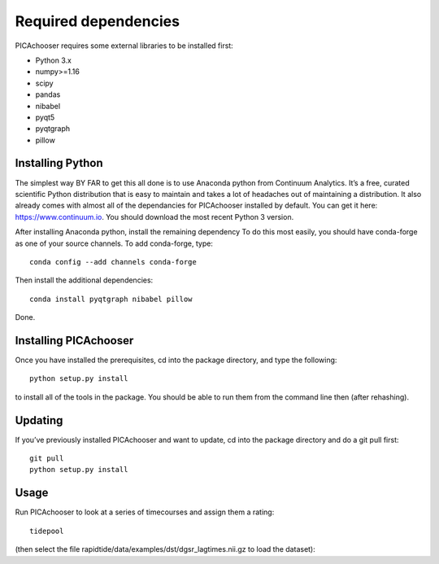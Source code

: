 Required dependencies
=====================

PICAchooser requires some external libraries to be installed first:

-  Python 3.x
-  numpy>=1.16
-  scipy
-  pandas
-  nibabel
-  pyqt5
-  pyqtgraph
-  pillow


Installing Python
-----------------

The simplest way BY FAR to get this all done is to use Anaconda python
from Continuum Analytics. It’s a free, curated scientific Python
distribution that is easy to maintain and takes a lot of headaches out
of maintaining a distribution. It also already comes with almost all of the
dependancies for PICAchooser installed by default. You can get it here:
https://www.continuum.io. You should download the most recent Python 3 version.

After installing Anaconda python, install the remaining dependency
To do this most easily, you should have
conda-forge as one of your source channels.  To add conda-forge, type:

::

   conda config --add channels conda-forge


Then install the additional dependencies:

::

   conda install pyqtgraph nibabel pillow



Done.

Installing PICAchooser
--------------------

Once you have installed the prerequisites, cd into the package
directory, and type the following:

::

   python setup.py install


to install all of the tools in the package. You should be able to run
them from the command line then (after rehashing).

Updating
--------

If you’ve previously installed PICAchooser and want to update, cd into the
package directory and do a git pull first:

::

   git pull
   python setup.py install


Usage
-----
Run PICAchooser to look at a series of timecourses and assign them a rating:
::

    tidepool


(then select the file rapidtide/data/examples/dst/dgsr_lagtimes.nii.gz to load the dataset):
